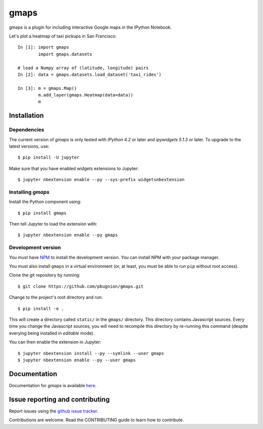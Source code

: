 gmaps
=====

gmaps is a plugin for including interactive Google maps in the IPython Notebook.

Let's plot a heatmap of taxi pickups in San Francisco:

::

    In [1]: import gmaps 
            import gmaps.datasets

    # load a Numpy array of (latitude, longitude) pairs
    In [2]: data = gmaps.datasets.load_dataset('taxi_rides')

    In [3]: m = gmaps.Map()
            m.add_layer(gmaps.Heatmap(data=data))
            m

.. image:: docs/example.png

Installation
------------

Dependencies
^^^^^^^^^^^^

The current version of `gmaps` is only tested with *IPython 4.2* or later and *ipywidgets 5.1.3* or later. To upgrade to the latest versions, use::

    $ pip install -U jupyter

Make sure that you have enabled widgets extensions to Jupyter::

    $ jupyter nbextension enable --py --sys-prefix widgetsnbextension

Installing `gmaps`
^^^^^^^^^^^^^^^^^^

Install the Python component using::

    $ pip install gmaps

Then tell Jupyter to load the extension with::

    $ jupyter nbextension enable --py gmaps

Development version
^^^^^^^^^^^^^^^^^^^

You must have `NPM <https://www.npmjs.com>`_ to install the development version. You can install NPM with your package manager.

You must also install ``gmaps`` in a virtual environment (or, at least, you must be able to run ``pip`` without root access).

Clone the git repository by running::

    $ git clone https://github.com/pbugnion/gmaps.git

Change to the project's root directory and run::

    $ pip install -e .

This will create a directory called ``static/`` in the ``gmaps/`` directory. This directory contains Javascript sources. Every time you change the Javascript sources, you will need to recompile this directory by re-running this command (despite everying being installed in `editable` mode). 

You can then enable the extension in Jupyter::

    $ jupyter nbextension install --py --symlink --user gmaps
    $ jupyter nbextension enable --py --user gmaps


Documentation
-------------

Documentation for `gmaps` is available `here <http://jupyter-gmaps.readthedocs.io/en/latest/>`_.


Issue reporting and contributing
--------------------------------

Report issues using the `github issue tracker <https://github.com/pbugnion/gmaps/issues>`_.

Contributions are welcome. Read the CONTRIBUTING guide to learn how to contribute.
